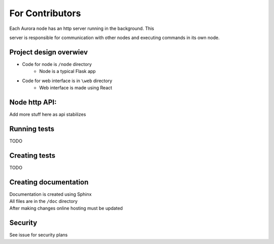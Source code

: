 ****************
For Contributors
****************

| Each Aurora node has an http server running in the background. This
server is responsible for communication with other nodes and executing
commands in its own node.

Project design overwiev
=======================
* Code for node is ``/node`` directory
   * Node is a typical Flask app
* Code for web interface is in ``\web`` directory
   * Web interface is made using React

Node http API:
==============
.. function:: GET /net/groups

   Requests list of groups for this node

   :return: 200 Ok - Gives List[str]
   :return: 401 Unauthorized

.. function:: PUT /net/groups

   Create a new group on this node

   :return: 201 Created
   :return: 400 Bad Request - when group already exists

.. function:: DELETE /net/group

   Remove group from this node

   :return: 200 Ok
   :return: 204 No Content - When group doesn't exist
   :return: 401 Unauthorized

.. function:: GET /net/group/members

   List group members on this node

   :param group: - requested group

   :return: 200 Ok - Dict[str, str] (member_name, member_addr)
   :return: 401 Unauthorized

.. function:: PUT /net/group/member

   Add node to the group

   :param group:
   :param name:
   :param addr:

   :return: 201 Created
   :return: 400 Bad Request - When this member already exists
   :return: 401 Unauthorized

.. function:: DELETE /net/group/member

   Remove node from a group

   :param group:
   :param name:

   :return: 200 Ok
   :return: 401 Unauthorized

.. function:: POST /net/group/leave

   :param group:

   :return: 200 Ok
   :return: 401 Unauthorized

| Add more stuff here as api stabilizes

Running tests
=============
| TODO

Creating tests
==============
| TODO

Creating documentation
======================
| Documentation is created using Sphinx
| All files are in the ``/doc`` directory
| After making changes online hosting must be updated

Security
========
| See issue for security plans
